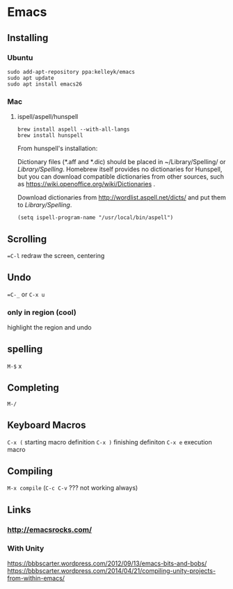 * Emacs
  
** Installing 

*** Ubuntu
#+BEGIN_SRC shell
sudo add-apt-repository ppa:kelleyk/emacs
sudo apt update
sudo apt install emacs26
#+END_SRC
*** Mac
**** ispell/aspell/hunspell
#+BEGIN_SRC shell
brew install aspell --with-all-langs
brew install hunspell
#+END_SRC


From hunspell's installation:

Dictionary files (*.aff and *.dic) should be placed in
~/Library/Spelling/ or /Library/Spelling/.  Homebrew itself
provides no dictionaries for Hunspell, but you can download
compatible dictionaries from other sources, such as
https://wiki.openoffice.org/wiki/Dictionaries .

Download dictionaries from http://wordlist.aspell.net/dicts/ and put them to /Library/Spelling/.

#+BEGIN_SRC elisp
(setq ispell-program-name "/usr/local/bin/aspell")
#+END_SRC

** Scrolling

==C-l= redraw the screen, centering 


** Undo 

==C-_= or =C-x u=

*** only in region (cool)

highlight the region and undo

** spelling

=M-$= x

** Completing

=M-/=


** Keyboard Macros

=C-x (= starting macro definition
=C-x )= finishing definiton
=C-x e= execution macro

** Compiling

=M-x compile= (=C-c C-v= ??? not working always)


** Links
*** http://emacsrocks.com/
*** With Unity 
    https://bbbscarter.wordpress.com/2012/09/13/emacs-bits-and-bobs/
    https://bbbscarter.wordpress.com/2014/04/21/compiling-unity-projects-from-within-emacs/
